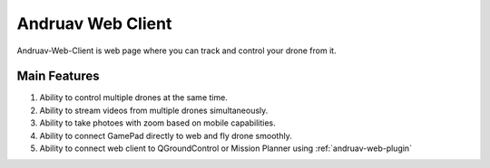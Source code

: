 .. _andruav-web-client:


==================
Andruav Web Client
==================

Andruav-Web-Client is web page where you can track and control your drone from it.


Main Features
=============
#. Ability to control multiple drones at the same time.

#. Ability to stream videos from multiple drones simultaneously.

#. Ability to take photoes with zoom based on mobile capabilities.

#. Ability to connect GamePad directly to web and fly drone smoothly.

#. Ability to connect web client to QGroundControl or Mission Planner using :ref:`andruav-web-plugin` 
